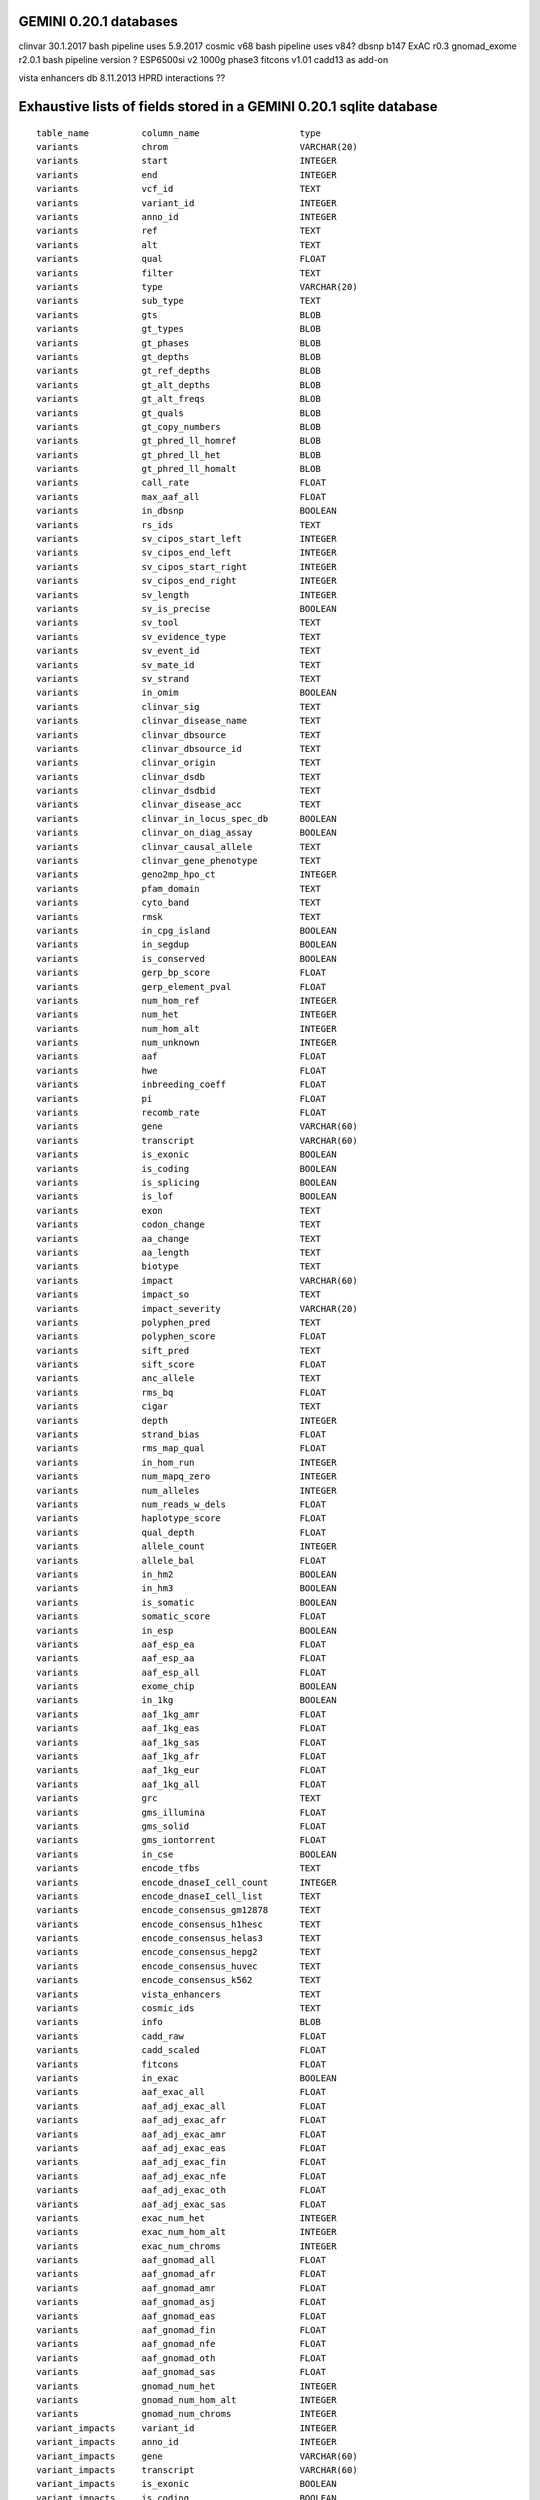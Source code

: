 GEMINI 0.20.1 databases
=======================

clinvar 30.1.2017   bash pipeline uses 5.9.2017
cosmic  v68         bash pipeline uses v84?
dbsnp   b147
ExAC    r0.3
gnomad_exome  r2.0.1    bash pipeline version ?
ESP6500si   v2
1000g   phase3
fitcons v1.01
cadd13  as add-on

vista enhancers db  8.11.2013
HPRD interactions   ??


Exhaustive lists of fields stored in a GEMINI 0.20.1 sqlite database
====================================================================

::

    table_name          column_name                   type      
    variants            chrom                         VARCHAR(20)
    variants            start                         INTEGER   
    variants            end                           INTEGER   
    variants            vcf_id                        TEXT      
    variants            variant_id                    INTEGER   
    variants            anno_id                       INTEGER   
    variants            ref                           TEXT      
    variants            alt                           TEXT      
    variants            qual                          FLOAT     
    variants            filter                        TEXT      
    variants            type                          VARCHAR(20)
    variants            sub_type                      TEXT      
    variants            gts                           BLOB      
    variants            gt_types                      BLOB      
    variants            gt_phases                     BLOB      
    variants            gt_depths                     BLOB      
    variants            gt_ref_depths                 BLOB      
    variants            gt_alt_depths                 BLOB      
    variants            gt_alt_freqs                  BLOB      
    variants            gt_quals                      BLOB      
    variants            gt_copy_numbers               BLOB      
    variants            gt_phred_ll_homref            BLOB      
    variants            gt_phred_ll_het               BLOB      
    variants            gt_phred_ll_homalt            BLOB      
    variants            call_rate                     FLOAT     
    variants            max_aaf_all                   FLOAT     
    variants            in_dbsnp                      BOOLEAN   
    variants            rs_ids                        TEXT      
    variants            sv_cipos_start_left           INTEGER   
    variants            sv_cipos_end_left             INTEGER   
    variants            sv_cipos_start_right          INTEGER   
    variants            sv_cipos_end_right            INTEGER   
    variants            sv_length                     INTEGER   
    variants            sv_is_precise                 BOOLEAN   
    variants            sv_tool                       TEXT      
    variants            sv_evidence_type              TEXT      
    variants            sv_event_id                   TEXT      
    variants            sv_mate_id                    TEXT      
    variants            sv_strand                     TEXT      
    variants            in_omim                       BOOLEAN   
    variants            clinvar_sig                   TEXT      
    variants            clinvar_disease_name          TEXT      
    variants            clinvar_dbsource              TEXT      
    variants            clinvar_dbsource_id           TEXT      
    variants            clinvar_origin                TEXT      
    variants            clinvar_dsdb                  TEXT      
    variants            clinvar_dsdbid                TEXT      
    variants            clinvar_disease_acc           TEXT      
    variants            clinvar_in_locus_spec_db      BOOLEAN   
    variants            clinvar_on_diag_assay         BOOLEAN   
    variants            clinvar_causal_allele         TEXT      
    variants            clinvar_gene_phenotype        TEXT      
    variants            geno2mp_hpo_ct                INTEGER   
    variants            pfam_domain                   TEXT      
    variants            cyto_band                     TEXT      
    variants            rmsk                          TEXT      
    variants            in_cpg_island                 BOOLEAN   
    variants            in_segdup                     BOOLEAN   
    variants            is_conserved                  BOOLEAN   
    variants            gerp_bp_score                 FLOAT     
    variants            gerp_element_pval             FLOAT     
    variants            num_hom_ref                   INTEGER   
    variants            num_het                       INTEGER   
    variants            num_hom_alt                   INTEGER   
    variants            num_unknown                   INTEGER   
    variants            aaf                           FLOAT     
    variants            hwe                           FLOAT     
    variants            inbreeding_coeff              FLOAT     
    variants            pi                            FLOAT     
    variants            recomb_rate                   FLOAT     
    variants            gene                          VARCHAR(60)
    variants            transcript                    VARCHAR(60)
    variants            is_exonic                     BOOLEAN   
    variants            is_coding                     BOOLEAN   
    variants            is_splicing                   BOOLEAN   
    variants            is_lof                        BOOLEAN   
    variants            exon                          TEXT      
    variants            codon_change                  TEXT      
    variants            aa_change                     TEXT      
    variants            aa_length                     TEXT      
    variants            biotype                       TEXT      
    variants            impact                        VARCHAR(60)
    variants            impact_so                     TEXT      
    variants            impact_severity               VARCHAR(20)
    variants            polyphen_pred                 TEXT      
    variants            polyphen_score                FLOAT     
    variants            sift_pred                     TEXT      
    variants            sift_score                    FLOAT     
    variants            anc_allele                    TEXT      
    variants            rms_bq                        FLOAT     
    variants            cigar                         TEXT      
    variants            depth                         INTEGER   
    variants            strand_bias                   FLOAT     
    variants            rms_map_qual                  FLOAT     
    variants            in_hom_run                    INTEGER   
    variants            num_mapq_zero                 INTEGER   
    variants            num_alleles                   INTEGER   
    variants            num_reads_w_dels              FLOAT     
    variants            haplotype_score               FLOAT     
    variants            qual_depth                    FLOAT     
    variants            allele_count                  INTEGER   
    variants            allele_bal                    FLOAT     
    variants            in_hm2                        BOOLEAN   
    variants            in_hm3                        BOOLEAN   
    variants            is_somatic                    BOOLEAN   
    variants            somatic_score                 FLOAT     
    variants            in_esp                        BOOLEAN   
    variants            aaf_esp_ea                    FLOAT     
    variants            aaf_esp_aa                    FLOAT     
    variants            aaf_esp_all                   FLOAT     
    variants            exome_chip                    BOOLEAN   
    variants            in_1kg                        BOOLEAN   
    variants            aaf_1kg_amr                   FLOAT     
    variants            aaf_1kg_eas                   FLOAT     
    variants            aaf_1kg_sas                   FLOAT     
    variants            aaf_1kg_afr                   FLOAT     
    variants            aaf_1kg_eur                   FLOAT     
    variants            aaf_1kg_all                   FLOAT     
    variants            grc                           TEXT      
    variants            gms_illumina                  FLOAT     
    variants            gms_solid                     FLOAT     
    variants            gms_iontorrent                FLOAT     
    variants            in_cse                        BOOLEAN   
    variants            encode_tfbs                   TEXT      
    variants            encode_dnaseI_cell_count      INTEGER   
    variants            encode_dnaseI_cell_list       TEXT      
    variants            encode_consensus_gm12878      TEXT      
    variants            encode_consensus_h1hesc       TEXT      
    variants            encode_consensus_helas3       TEXT      
    variants            encode_consensus_hepg2        TEXT      
    variants            encode_consensus_huvec        TEXT      
    variants            encode_consensus_k562         TEXT      
    variants            vista_enhancers               TEXT      
    variants            cosmic_ids                    TEXT      
    variants            info                          BLOB      
    variants            cadd_raw                      FLOAT     
    variants            cadd_scaled                   FLOAT     
    variants            fitcons                       FLOAT     
    variants            in_exac                       BOOLEAN   
    variants            aaf_exac_all                  FLOAT     
    variants            aaf_adj_exac_all              FLOAT     
    variants            aaf_adj_exac_afr              FLOAT     
    variants            aaf_adj_exac_amr              FLOAT     
    variants            aaf_adj_exac_eas              FLOAT     
    variants            aaf_adj_exac_fin              FLOAT     
    variants            aaf_adj_exac_nfe              FLOAT     
    variants            aaf_adj_exac_oth              FLOAT     
    variants            aaf_adj_exac_sas              FLOAT     
    variants            exac_num_het                  INTEGER   
    variants            exac_num_hom_alt              INTEGER   
    variants            exac_num_chroms               INTEGER   
    variants            aaf_gnomad_all                FLOAT     
    variants            aaf_gnomad_afr                FLOAT     
    variants            aaf_gnomad_amr                FLOAT     
    variants            aaf_gnomad_asj                FLOAT     
    variants            aaf_gnomad_eas                FLOAT     
    variants            aaf_gnomad_fin                FLOAT     
    variants            aaf_gnomad_nfe                FLOAT     
    variants            aaf_gnomad_oth                FLOAT     
    variants            aaf_gnomad_sas                FLOAT     
    variants            gnomad_num_het                INTEGER   
    variants            gnomad_num_hom_alt            INTEGER   
    variants            gnomad_num_chroms             INTEGER   
    variant_impacts     variant_id                    INTEGER   
    variant_impacts     anno_id                       INTEGER   
    variant_impacts     gene                          VARCHAR(60)
    variant_impacts     transcript                    VARCHAR(60)
    variant_impacts     is_exonic                     BOOLEAN   
    variant_impacts     is_coding                     BOOLEAN   
    variant_impacts     is_lof                        BOOLEAN   
    variant_impacts     exon                          TEXT      
    variant_impacts     codon_change                  TEXT      
    variant_impacts     aa_change                     TEXT      
    variant_impacts     aa_length                     TEXT      
    variant_impacts     biotype                       TEXT      
    variant_impacts     impact                        VARCHAR(60)
    variant_impacts     impact_so                     TEXT      
    variant_impacts     impact_severity               VARCHAR(20)
    variant_impacts     polyphen_pred                 TEXT      
    variant_impacts     polyphen_score                FLOAT     
    variant_impacts     sift_pred                     TEXT      
    variant_impacts     sift_score                    FLOAT     
    samples             sample_id                     INTEGER   
    samples             family_id                     TEXT      
    samples             name                          VARCHAR(50)
    samples             paternal_id                   TEXT      
    samples             maternal_id                   TEXT      
    samples             sex                           TEXT      
    samples             phenotype                     TEXT      
    gene_detailed       uid                           INTEGER   
    gene_detailed       chrom                         VARCHAR(60)
    gene_detailed       gene                          VARCHAR(60)
    gene_detailed       is_hgnc                       BOOLEAN   
    gene_detailed       ensembl_gene_id               TEXT      
    gene_detailed       transcript                    VARCHAR(60)
    gene_detailed       biotype                       TEXT      
    gene_detailed       transcript_status             TEXT      
    gene_detailed       ccds_id                       VARCHAR(60)
    gene_detailed       hgnc_id                       TEXT      
    gene_detailed       entrez_id                     TEXT      
    gene_detailed       cds_length                    TEXT      
    gene_detailed       protein_length                TEXT      
    gene_detailed       transcript_start              TEXT      
    gene_detailed       transcript_end                TEXT      
    gene_detailed       strand                        TEXT      
    gene_detailed       synonym                       TEXT      
    gene_detailed       rvis_pct                      FLOAT     
    gene_detailed       mam_phenotype_id              TEXT      
    gene_summary        uid                           INTEGER   
    gene_summary        chrom                         VARCHAR(60)
    gene_summary        gene                          VARCHAR(60)
    gene_summary        is_hgnc                       BOOLEAN   
    gene_summary        ensembl_gene_id               TEXT      
    gene_summary        hgnc_id                       TEXT      
    gene_summary        transcript_min_start          INTEGER   
    gene_summary        transcript_max_end            INTEGER   
    gene_summary        strand                        TEXT      
    gene_summary        synonym                       TEXT      
    gene_summary        rvis_pct                      FLOAT     
    gene_summary        mam_phenotype_id              TEXT      
    gene_summary        in_cosmic_census              BOOLEAN

